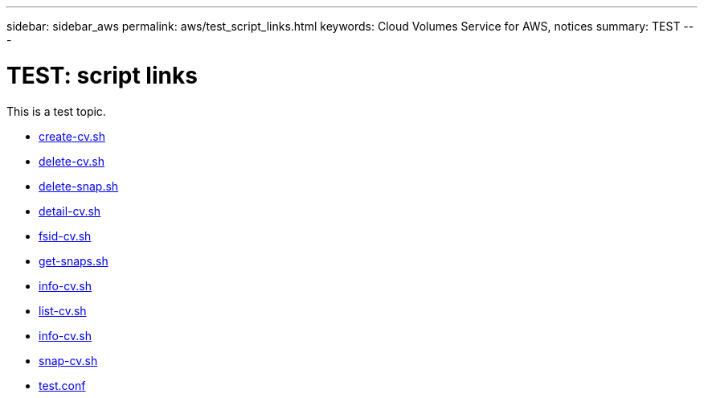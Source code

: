 ---
sidebar: sidebar_aws
permalink: aws/test_script_links.html
keywords: Cloud Volumes Service for AWS, notices
summary: TEST
---

= TEST: script links
:toc: macro
:hardbreaks:
:nofooter:
:icons: font
:linkattrs:
:imagesdir: ./media/


[.lead]
This is a test topic.

* link:media/create-cv.sh[create-cv.sh]

* link:media/delete-cv.sh[delete-cv.sh]

* link:media/delete-snap.sh[delete-snap.sh]

* link:media/detail-cv.sh[detail-cv.sh]

* link:media/fsid-cv.sh[fsid-cv.sh]

* link:media/get-snaps.sh[get-snaps.sh]

* link:media/info-cv.sh[info-cv.sh]

* link:media/list-cv.sh[list-cv.sh]

* link:media/info-cv.sh[info-cv.sh]

* link:media/snap-cv.sh[snap-cv.sh]

* link:media/test.conf[test.conf]
